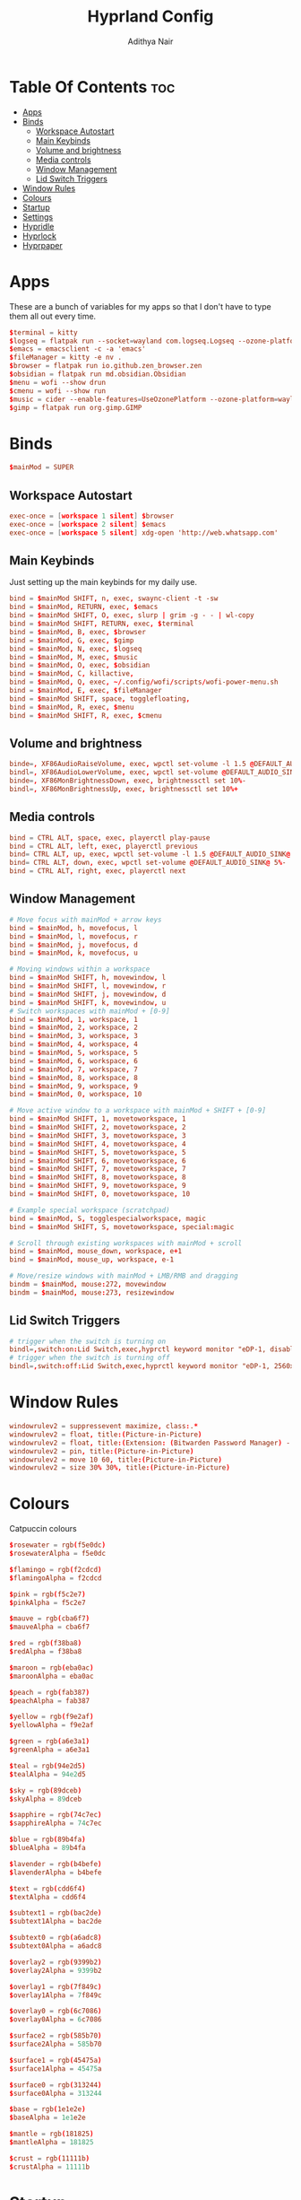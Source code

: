 #+title: Hyprland Config
#+author: Adithya Nair
#+PROPERTY: header-args:conf :tangle hyprland.conf
* Table Of Contents :toc:
- [[#apps][Apps]]
- [[#binds][Binds]]
  - [[#workspace-autostart][Workspace Autostart]]
  - [[#main-keybinds][Main Keybinds]]
  - [[#volume-and-brightness][Volume and brightness]]
  - [[#media-controls][Media controls]]
  - [[#window-management][Window Management]]
  - [[#lid-switch-triggers][Lid Switch Triggers]]
- [[#window-rules][Window Rules]]
- [[#colours][Colours]]
- [[#startup][Startup]]
- [[#settings][Settings]]
- [[#hypridle][Hypridle]]
- [[#hyprlock][Hyprlock]]
- [[#hyprpaper][Hyprpaper]]

* Apps
These are a bunch of variables for my apps so that I don't have to type them all out every time.
#+begin_src conf
$terminal = kitty
$logseq = flatpak run --socket=wayland com.logseq.Logseq --ozone-platform-hint=auto     --enable-features=WaylandWindowDecorations
$emacs = emacsclient -c -a 'emacs'
$fileManager = kitty -e nv .
$browser = flatpak run io.github.zen_browser.zen
$obsidian = flatpak run md.obsidian.Obsidian
$menu = wofi --show drun
$cmenu = wofi --show run
$music = cider --enable-features=UseOzonePlatform --ozone-platform=wayland
$gimp = flatpak run org.gimp.GIMP
#+end_src
* Binds
#+begin_src conf
$mainMod = SUPER
#+end_src

** Workspace Autostart
#+begin_src conf
exec-once = [workspace 1 silent] $browser
exec-once = [workspace 2 silent] $emacs
exec-once = [workspace 5 silent] xdg-open 'http://web.whatsapp.com'
#+end_src
** Main Keybinds
Just setting up the main keybinds for my daily use.
#+begin_src conf
bind = $mainMod SHIFT, n, exec, swaync-client -t -sw
bind = $mainMod, RETURN, exec, $emacs
bind = $mainMod SHIFT, O, exec, slurp | grim -g - - | wl-copy
bind = $mainMod SHIFT, RETURN, exec, $terminal
bind = $mainMod, B, exec, $browser
bind = $mainMod, G, exec, $gimp
bind = $mainMod, N, exec, $logseq
bind = $mainMod, M, exec, $music
bind = $mainMod, O, exec, $obsidian
bind = $mainMod, C, killactive,
bind = $mainMod, Q, exec, ~/.config/wofi/scripts/wofi-power-menu.sh
bind = $mainMod, E, exec, $fileManager
bind = $mainMod SHIFT, space, togglefloating,
bind = $mainMod, R, exec, $menu
bind = $mainMod SHIFT, R, exec, $cmenu
#+end_src
** Volume and brightness
#+begin_src conf
binde=, XF86AudioRaiseVolume, exec, wpctl set-volume -l 1.5 @DEFAULT_AUDIO_SINK@ 5%+
bindl=, XF86AudioLowerVolume, exec, wpctl set-volume @DEFAULT_AUDIO_SINK@ 5%-
binde=, XF86MonBrightnessDown, exec, brightnessctl set 10%-
bindl=, XF86MonBrightnessUp, exec, brightnessctl set 10%+
#+end_src
** Media controls
#+begin_src conf
bind = CTRL ALT, space, exec, playerctl play-pause
bind = CTRL ALT, left, exec, playerctl previous
bind= CTRL ALT, up, exec, wpctl set-volume -l 1.5 @DEFAULT_AUDIO_SINK@ 5%+
bind= CTRL ALT, down, exec, wpctl set-volume @DEFAULT_AUDIO_SINK@ 5%-
bind = CTRL ALT, right, exec, playerctl next
#+end_src
** Window Management
#+begin_src conf
# Move focus with mainMod + arrow keys
bind = $mainMod, h, movefocus, l
bind = $mainMod, l, movefocus, r
bind = $mainMod, j, movefocus, d
bind = $mainMod, k, movefocus, u

# Moving windows within a workspace
bind = $mainMod SHIFT, h, movewindow, l
bind = $mainMod SHIFT, l, movewindow, r
bind = $mainMod SHIFT, j, movewindow, d
bind = $mainMod SHIFT, k, movewindow, u
# Switch workspaces with mainMod + [0-9]
bind = $mainMod, 1, workspace, 1
bind = $mainMod, 2, workspace, 2
bind = $mainMod, 3, workspace, 3
bind = $mainMod, 4, workspace, 4
bind = $mainMod, 5, workspace, 5
bind = $mainMod, 6, workspace, 6
bind = $mainMod, 7, workspace, 7
bind = $mainMod, 8, workspace, 8
bind = $mainMod, 9, workspace, 9
bind = $mainMod, 0, workspace, 10

# Move active window to a workspace with mainMod + SHIFT + [0-9]
bind = $mainMod SHIFT, 1, movetoworkspace, 1
bind = $mainMod SHIFT, 2, movetoworkspace, 2
bind = $mainMod SHIFT, 3, movetoworkspace, 3
bind = $mainMod SHIFT, 4, movetoworkspace, 4
bind = $mainMod SHIFT, 5, movetoworkspace, 5
bind = $mainMod SHIFT, 6, movetoworkspace, 6
bind = $mainMod SHIFT, 7, movetoworkspace, 7
bind = $mainMod SHIFT, 8, movetoworkspace, 8
bind = $mainMod SHIFT, 9, movetoworkspace, 9
bind = $mainMod SHIFT, 0, movetoworkspace, 10

# Example special workspace (scratchpad)
bind = $mainMod, S, togglespecialworkspace, magic
bind = $mainMod SHIFT, S, movetoworkspace, special:magic

# Scroll through existing workspaces with mainMod + scroll
bind = $mainMod, mouse_down, workspace, e+1
bind = $mainMod, mouse_up, workspace, e-1

# Move/resize windows with mainMod + LMB/RMB and dragging
bindm = $mainMod, mouse:272, movewindow
bindm = $mainMod, mouse:273, resizewindow
#+end_src
** Lid Switch Triggers
#+begin_src conf
# trigger when the switch is turning on
bindl=,switch:on:Lid Switch,exec,hyprctl keyword monitor "eDP-1, disable"
# trigger when the switch is turning off
bindl=,switch:off:Lid Switch,exec,hyprctl keyword monitor "eDP-1, 2560x1600, 0x0, 2"
#+end_src
* Window Rules
#+begin_src conf
windowrulev2 = suppressevent maximize, class:.*
windowrulev2 = float, title:(Picture-in-Picture)
windowrulev2 = float, title:(Extension: (Bitwarden Password Manager) - Bitwarden — Ablaze Floorp)
windowrulev2 = pin, title:(Picture-in-Picture)
windowrulev2 = move 10 60, title:(Picture-in-Picture)
windowrulev2 = size 30% 30%, title:(Picture-in-Picture)
#+end_src
* Colours
Catpuccin colours
#+begin_src conf
$rosewater = rgb(f5e0dc)
$rosewaterAlpha = f5e0dc

$flamingo = rgb(f2cdcd)
$flamingoAlpha = f2cdcd

$pink = rgb(f5c2e7)
$pinkAlpha = f5c2e7

$mauve = rgb(cba6f7)
$mauveAlpha = cba6f7

$red = rgb(f38ba8)
$redAlpha = f38ba8

$maroon = rgb(eba0ac)
$maroonAlpha = eba0ac

$peach = rgb(fab387)
$peachAlpha = fab387

$yellow = rgb(f9e2af)
$yellowAlpha = f9e2af

$green = rgb(a6e3a1)
$greenAlpha = a6e3a1

$teal = rgb(94e2d5)
$tealAlpha = 94e2d5

$sky = rgb(89dceb)
$skyAlpha = 89dceb

$sapphire = rgb(74c7ec)
$sapphireAlpha = 74c7ec

$blue = rgb(89b4fa)
$blueAlpha = 89b4fa

$lavender = rgb(b4befe)
$lavenderAlpha = b4befe

$text = rgb(cdd6f4)
$textAlpha = cdd6f4

$subtext1 = rgb(bac2de)
$subtext1Alpha = bac2de

$subtext0 = rgb(a6adc8)
$subtext0Alpha = a6adc8

$overlay2 = rgb(9399b2)
$overlay2Alpha = 9399b2

$overlay1 = rgb(7f849c)
$overlay1Alpha = 7f849c

$overlay0 = rgb(6c7086)
$overlay0Alpha = 6c7086

$surface2 = rgb(585b70)
$surface2Alpha = 585b70

$surface1 = rgb(45475a)
$surface1Alpha = 45475a

$surface0 = rgb(313244)
$surface0Alpha = 313244

$base = rgb(1e1e2e)
$baseAlpha = 1e1e2e

$mantle = rgb(181825)
$mantleAlpha = 181825

$crust = rgb(11111b)
$crustAlpha = 11111b
#+end_src

* Startup
#+begin_src conf
exec-once = waybar
exec-once = syncthing
exec-once = hyprpaper
exec-once = dunst
exec-once = emacs --daemon &
#+end_src
* Settings
#+begin_src conf
monitor=eDP-1,preferred,auto,auto
monitor=,preferred,auto,1,mirror,eDP-1
# Some default env vars.
env = XCURSOR_SIZE, 16
env = QT_QPA_PLATFORMTHEME,qt5ct # change to qt6ct if you have that
input {
    kb_layout = us
    kb_variant =
    kb_model =
    kb_options =
    kb_rules =

    follow_mouse = 3

    touchpad {
        natural_scroll = true
    }
    mouse_refocus = true
    sensitivity = 0.5 # -1.0 - 1.0, 0 means no modification.
}

general {
    gaps_in = 3
    gaps_out = 6
    border_size = 1
    col.active_border = $mauve
    col.inactive_border = $overlay0
    layout = dwindle
    allow_tearing = false
}

decoration {
    rounding = 3
    blur {
        enabled = true
        size = 4
        passes = 2
    }
    drop_shadow = yes
    col.shadow = $crust
    shadow_range = 9
    dim_inactive = no
    shadow_render_power = 5
}

animations {
    enabled = yes
    bezier = myBezier, 0.05, 0.9, 0.1, 1.05
    animation = windows, 1, 4, myBezier
    animation = windowsOut, 1, 4, default, popin 80%
    animation = fade, 1, 4, default
    animation = workspaces, 1, 3, default
}

dwindle {
    # See https://wiki.hyprland.org/Configuring/Dwindle-Layout/ for more
    preserve_split = yes # you probably want this
    no_gaps_when_only = 0
}

master {
    # See https://wiki.hyprland.org/Configuring/Master-Layout/ for more
    new_is_master = true
}

gestures {
    # See https://wiki.hyprland.org/Configuring/Variables/ for more
    workspace_swipe = on
}

misc {
    force_default_wallpaper = 0 # Set to 0 to disable the anime mascot wallpapers
}

device {
    name = epic-mouse-v1
    sensitivity = -0.1
}
#+end_src

* Hypridle
#+begin_src conf :tangle hypridle.conf
general {
    lock_cmd = pidof hyprlock || hyprlock       # avoid starting multiple hyprlock instances.
    before_sleep_cmd = loginctl lock-session    # lock before suspend.
    after_sleep_cmd = hyprctl dispatch dpms on  # to avoid having to press a key twice to turn on the display.
}

listener {
    timeout = 150                                # 2.5min.
    on-timeout = brightnessctl -s set 10         # set monitor backlight to minimum, avoid 0 on OLED monitor.
    on-resume = brightnessctl -r                 # monitor backlight restore.
}

# turn off keyboard backlight, comment out this section if you dont have a keyboard backlight.
listener {
    timeout = 60                                          # 2.5min.
    on-timeout = brightnessctl -sd rgb:kbd_backlight set 0 # turn off keyboard backlight.
    on-resume = brightnessctl -rd rgb:kbd_backlight        # turn on keyboard backlight.
}

listener {
    timeout = 300                                 # 5min
    on-timeout = loginctl lock-session            # lock screen when timeout has passed
}

listener {
    timeout = 330                                 # 5.5min
    on-timeout = hyprctl dispatch dpms off        # screen off when timeout has passed
    on-resume = hyprctl dispatch dpms on          # screen on when activity is detected after timeout has fired.
}

listener {
    timeout = 1800                                # 30min
    on-timeout = systemctl suspend                # suspend pc
}
#+end_src
* Hyprlock
#+begin_src conf :tangle hyprlock.conf
source=~/.config/hypr/hyprland.conf

background {
	path = ~/.config/wallpaper/tetris.png
    blur_passes = 3 # 0 disables blurring
	blur_size = 7
	noise = 0.0117
	contrast = 0.8916
	brightness = 0.8172
	vibrancy = 0.1696
	vibrancy_darkness = 0.0
}

label {
    monitor =
    text = Welcome, Adithya.
    text_align = center # center/right or any value for default left. multi-line text alignment inside label container
    color = $subtext1
    font_size = 72
    font_family = Noto Sans
    rotate = 0 # degrees, counter-clockwise
    position = 0, 250
    halign = center
    valign = center
}
label {
    monitor =
    text = $TIME
    text_align = center # center/right or any value for default left. multi-line text alignment inside label container
    color = $text
    font_size = 72
    font_family = Noto Sans
    rotate = 0 # degrees, counter-clockwise

    position = 0, 120
    halign = center
    valign = center
}

input-field {
    size = 300, 50
    outline_thickness = 3
    dots_size = 0.33 # Scale of input-field height, 0.2 - 0.8
    dots_spacing = 0.15 # Scale of dots' absolute size, 0.0 - 1.0
    dots_center = true
    dots_rounding = -1 # -1 default circle, -2 follow input-field rounding
    outer_color = $mauve
    inner_color = $base
    font_color = $mauve
    fade_on_empty = true
    fade_timeout = 1000
    placeholder_text = <i>Password...</i>
    hide_input = false
    rounding = -1 # -1 means complete rounding (circle/oval)
    check_color = $green
    fail_color = $red
    fail_text = <i>Incorrect Password</i> # can be set to empty
    fail_timeout = 1000
    fail_transition = 300
    capslock_color = -1
    numlock_color = -1
    bothlock_color = -1
    invert_numlock = false
    position = 0, 0
    halign = center
    valign = center
}
#+end_src
* Hyprpaper
#+begin_src conf :tangle hyprpaper.conf
preload = ~/.config/wallpaper/tokyo-night.png
wallpaper = ,~/.config/wallpaper/tokyo-night.png
splash=false
#+end_src
